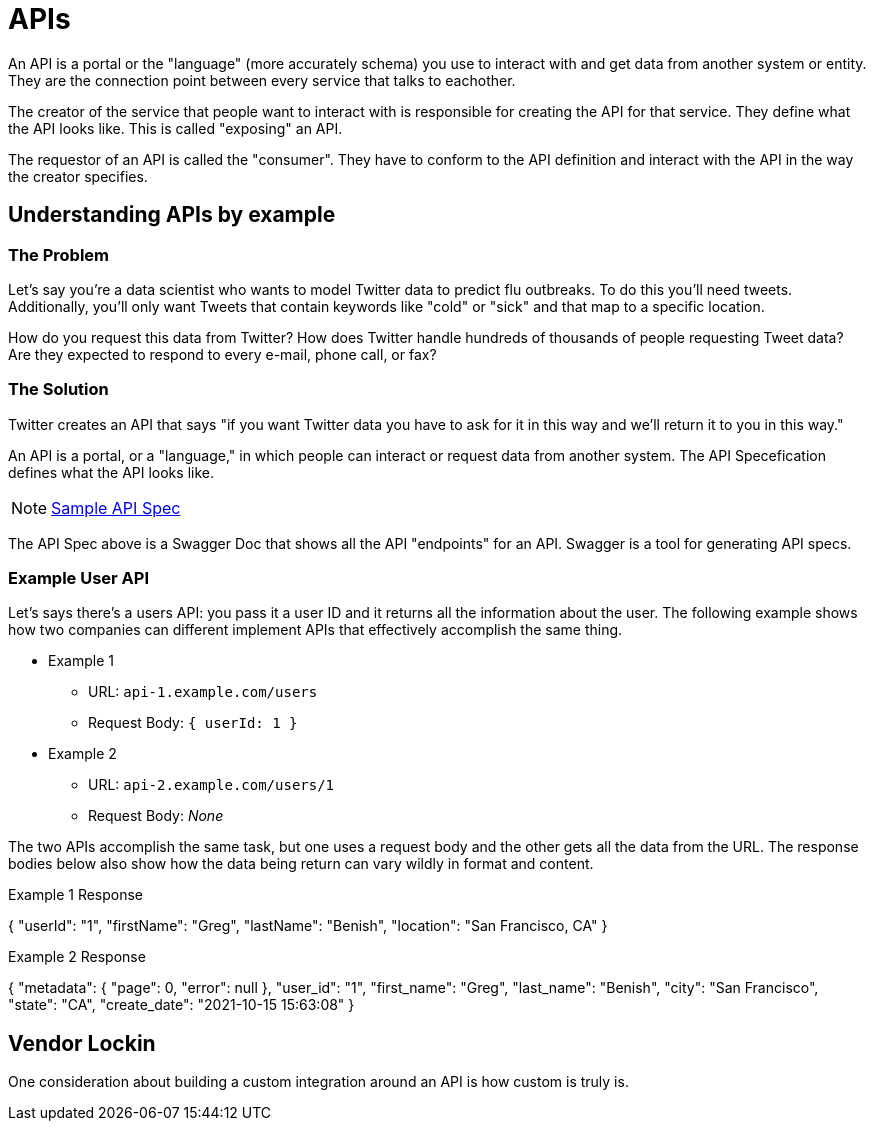 = APIs

An API is a portal or the "language" (more accurately schema) you use to interact with and get data from another system or entity. They are the connection point between every service that talks to eachother. 

The creator of the service that people want to interact with is responsible for creating the API for that service. They define what the API looks like. This is called "exposing" an API. 

The requestor of an API is called the "consumer". They have to conform to the API definition and interact with the API in the way the creator specifies.


== Understanding APIs by example

=== The Problem

Let's say you're a data scientist who wants to model Twitter data to predict flu outbreaks. To do this you'll need tweets. Additionally, you'll only want Tweets that contain keywords like "cold" or "sick" and that map to a specific location. 

How do you request this data from Twitter? How does Twitter handle hundreds of thousands of people requesting Tweet data? Are they expected to respond to every e-mail, phone call, or fax?

=== The Solution

Twitter creates an API that says "if you want Twitter data you have to ask for it in this way and we'll return it to you in this way."

An API is a portal, or a "language," in which people can interact or request data from another system. The API Specefication defines what the API looks like.

NOTE: https://petstore.swagger.io/[Sample API Spec]

The API Spec above is a Swagger Doc that shows all the API "endpoints" for an API. Swagger is a tool for generating API specs.

=== Example User API 

Let's says there's a users API: you pass it a user ID and it returns all the information about the user. The following example shows how two companies can different implement APIs that effectively accomplish the same thing.

* Example 1
** URL: `api-1.example.com/users`
** Request Body: `{ userId: 1 }`
* Example 2
** URL: `api-2.example.com/users/1`
** Request Body: _None_

The two APIs accomplish the same task, but one uses a request body and the other gets all the data from the URL. The response bodies below also show how the data being return can vary wildly in format and content.

Example 1 Response
[source,json]
====

{
    "userId": "1",
    "firstName": "Greg",
    "lastName": "Benish",
    "location": "San Francisco, CA"
}
====

Example 2 Response

====
{
    "metadata": {
        "page": 0,
        "error": null
    },
    "user_id": "1",
    "first_name": "Greg",
    "last_name": "Benish",
    "city": "San Francisco",
    "state": "CA",
    "create_date": "2021-10-15 15:63:08"
}
====

== Vendor Lockin

One consideration about building a custom integration around an API is how custom is truly is. 